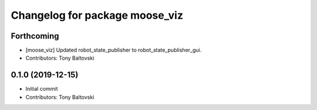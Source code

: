 ^^^^^^^^^^^^^^^^^^^^^^^^^^^^^^^
Changelog for package moose_viz
^^^^^^^^^^^^^^^^^^^^^^^^^^^^^^^

Forthcoming
-----------
* [moose_viz] Updated robot_state_publisher to robot_state_publisher_gui.
* Contributors: Tony Baltovski

0.1.0 (2019-12-15)
------------------
* Initial commit
* Contributors: Tony Baltovski
